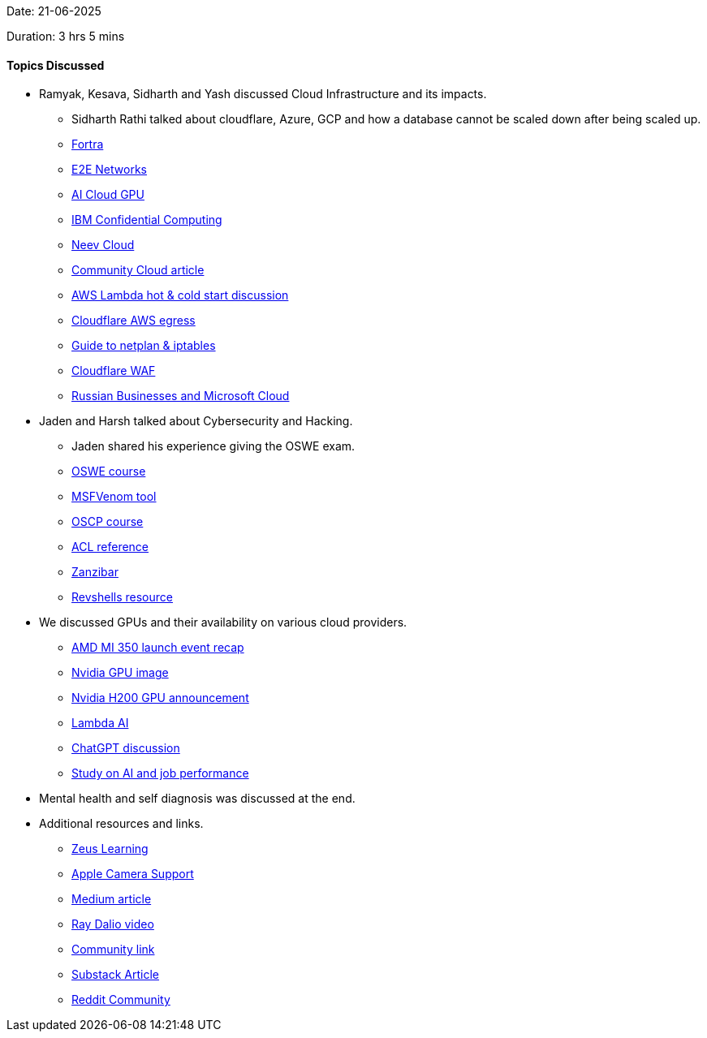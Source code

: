 Date: 21-06-2025

Duration: 3 hrs 5 mins

==== Topics Discussed

* Ramyak, Kesava, Sidharth and Yash discussed Cloud Infrastructure and its impacts.
    ** Sidharth Rathi talked about cloudflare, Azure, GCP and how a database cannot be scaled down after being scaled up.
    ** link:https://www.fortra.com[Fortra^]
    ** link:https://www.e2enetworks.com[E2E Networks^]
    ** link:https://www.e2enetworks.com/ai-cloud-gpu?utm_term=e2e%20networks%20gpu&utm_campaign=21827963447&utm_source=gads&utm_medium=cpc&utm_content=search&gad_source=1&gad_campaignid=21827963447&gbraid=0AAAAA-YVDovXcpP20OLfdIqruHhQ6kNUV[AI Cloud GPU^]
    ** link:https://www.ibm.com/think/topics/confidential-computing[IBM Confidential Computing^]
    ** link:https://www.neevcloud.com[Neev Cloud^]
    ** link:https://phoenixnap.com/blog/community-cloud[Community Cloud article^]
    ** link:https://stackoverflow.com/questions/34216248/aws-lambda-hot-and-cold-start[AWS Lambda hot & cold start discussion^]
    ** link:https://blog.cloudflare.com/aws-egregious-egress[Cloudflare AWS egress^]
    ** link:https://blog.vivekkaushik.com/internet-failover-with-netplan-and-iptables-on-ubuntu-2404[Guide to netplan & iptables^]
    ** link:https://www.cloudflare.com/en-in/application-services/products/waf[Cloudflare WAF^]
    ** link:https://www.tomshardware.com/software/russian-businesses-get-shut-out-from-microsoft-cloud-services-at-the-end-of-this-month-new-eu-sanctions-come-into-effect[Russian Businesses and Microsoft Cloud^]
* Jaden and Harsh talked about Cybersecurity and Hacking.
    ** Jaden shared his experience giving the OSWE exam.
    ** link:https://www.offsec.com/courses/web-300[OSWE course^]
    ** link:https://www.offsec.com/metasploit-unleashed/msfvenom[MSFVenom tool^]
    ** link:https://www.offsec.com/products/oscp-plus[OSCP course^]
    ** link:https://en.wikipedia.org/wiki/Access-control_list[ACL reference^]
    ** link:https://research.google/pubs/zanzibar-googles-consistent-global-authorization-system[Zanzibar^]
    ** link:https://www.revshells.com/[Revshells resource^]
* We discussed GPUs and their availability on various cloud providers.
    ** link:https://youtu.be/3cm6gAcoVRI[AMD MI 350 launch event recap^]
    ** link:https://regmedia.co.uk/2024/03/20/nvidia_gb200_nvl72_front.jpg?x=648&y=864&infer_y=1[Nvidia GPU image^]
    ** link:https://www.tomshardware.com/news/nvidia-h200-gpu-announced[Nvidia H200 GPU announcement^]
    ** link:https://lambda.ai[Lambda AI^]
    ** link:https://chatgpt.com/c/6856f452-f7d0-8009-ab7f-4436ac7482fb[ChatGPT discussion^]
    ** link:https://www.livescience.com/technology/artificial-intelligence/meth-is-what-makes-you-able-to-do-your-job-ai-can-push-you-to-relapse-if-youre-struggling-with-addiction-study-finds[Study on AI and job performance^]
* Mental health and self diagnosis was discussed at the end.
* Additional resources and links.
    ** link:https://www.zeuslearning.com/[Zeus Learning^]
    ** link:https://support.apple.com/en-in/111102[Apple Camera Support^]
    ** link:https://freedium.cfd/https://sfaldin.medium.com/what-woody-allens-showing-up-quote-really-means-ee743f0adbbb[Medium article^]
    ** link:https://youtu.be/xguam0TKMw8?si=rZoNdsj_oQL6PG_J[Ray Dalio video^]
    ** link:https://links.ourtech.community[Community link^]
    ** link:https://robindev.substack.com/p/cloudflare-took-down-our-website[Substack Article^]
    ** link:https://www.reddit.com/r/WallStreetbetsELITE/s/mNr2ZixUnD[Reddit Community^]
